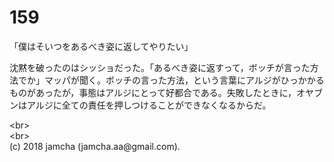 #+OPTIONS: toc:nil
#+OPTIONS: \n:t

* 159

  「僕はそいつをあるべき姿に返してやりたい」

  沈黙を破ったのはシッショだった。「あるべき姿に返すって，ボッチが言った方法でか」マッパが聞く。ボッチの言った方法，という言葉にアルジがひっかかるものがあったが，事態はアルジにとって好都合である。失敗したときに，オヤブンはアルジに全ての責任を押しつけることができなくなるからだ。

  <br>
  <br>
  (c) 2018 jamcha (jamcha.aa@gmail.com).

  [[http://creativecommons.org/licenses/by-nc-sa/4.0/deed][file:http://i.creativecommons.org/l/by-nc-sa/4.0/88x31.png]]
